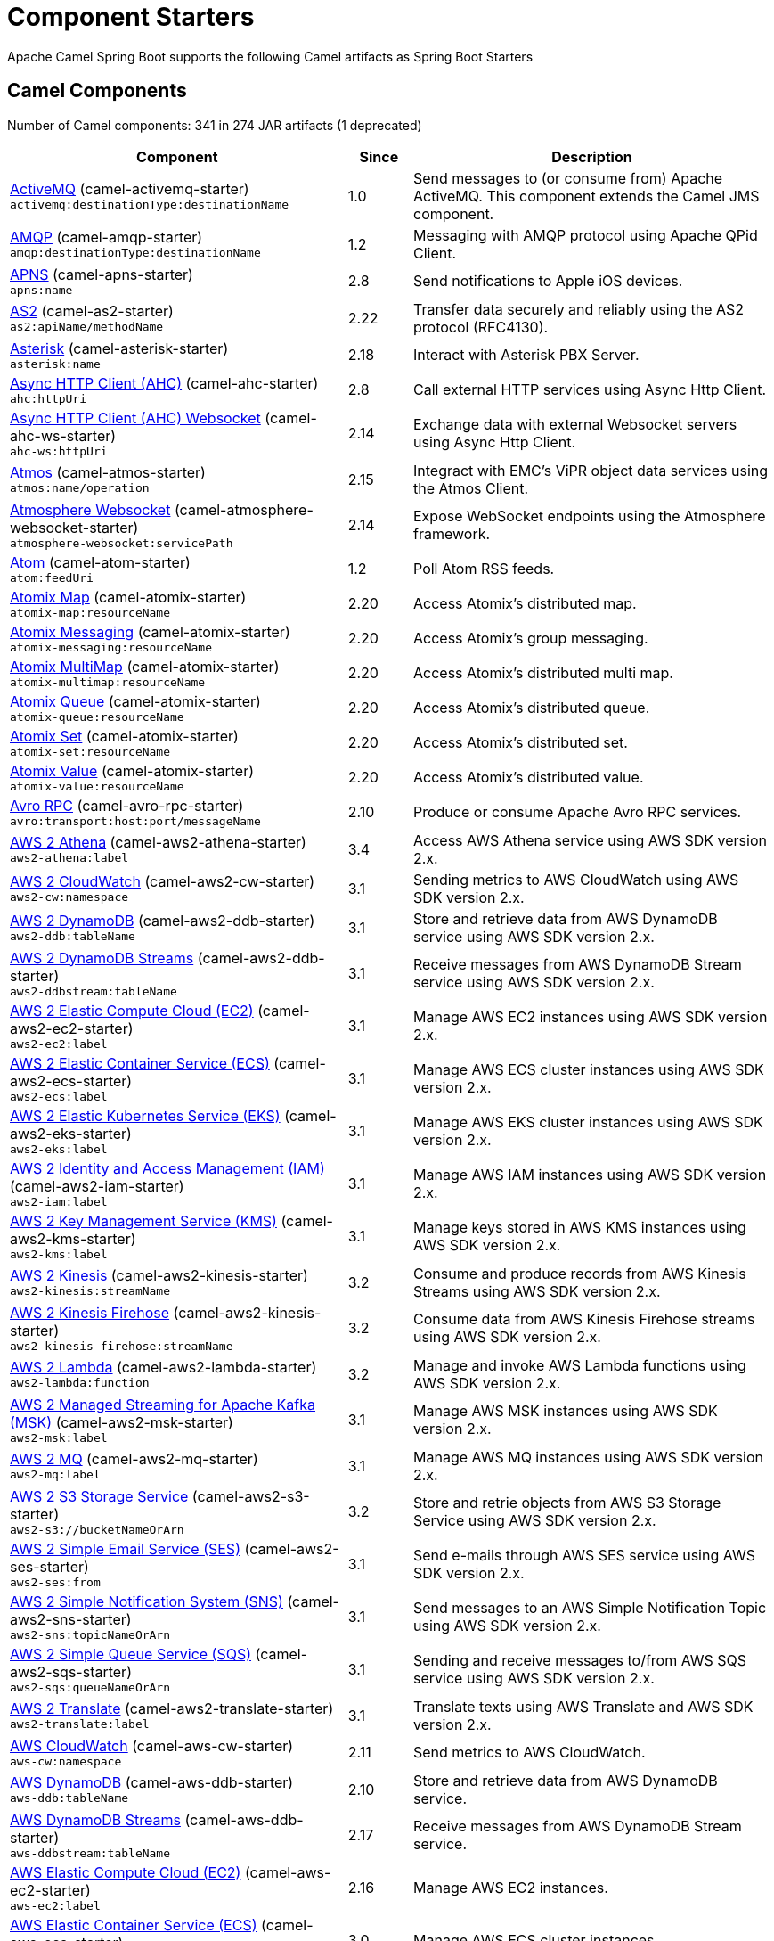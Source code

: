 = Component Starters

Apache Camel Spring Boot supports the following Camel artifacts as Spring Boot Starters

== Camel Components

// components: START
Number of Camel components: 341 in 274 JAR artifacts (1 deprecated)

[width="100%",cols="4,1,5",options="header"]
|===
| Component | Since | Description

| xref:3.4.x@components::activemq-component.adoc[ActiveMQ] (camel-activemq-starter) +
`activemq:destinationType:destinationName` | 1.0 | Send messages to (or consume from) Apache ActiveMQ. This component extends the Camel JMS component.

| xref:3.4.x@components::amqp-component.adoc[AMQP] (camel-amqp-starter) +
`amqp:destinationType:destinationName` | 1.2 | Messaging with AMQP protocol using Apache QPid Client.

| xref:3.4.x@components::apns-component.adoc[APNS] (camel-apns-starter) +
`apns:name` | 2.8 | Send notifications to Apple iOS devices.

| xref:3.4.x@components::as2-component.adoc[AS2] (camel-as2-starter) +
`as2:apiName/methodName` | 2.22 | Transfer data securely and reliably using the AS2 protocol (RFC4130).

| xref:3.4.x@components::asterisk-component.adoc[Asterisk] (camel-asterisk-starter) +
`asterisk:name` | 2.18 | Interact with Asterisk PBX Server.

| xref:3.4.x@components::ahc-component.adoc[Async HTTP Client (AHC)] (camel-ahc-starter) +
`ahc:httpUri` | 2.8 | Call external HTTP services using Async Http Client.

| xref:3.4.x@components::ahc-ws-component.adoc[Async HTTP Client (AHC) Websocket] (camel-ahc-ws-starter) +
`ahc-ws:httpUri` | 2.14 | Exchange data with external Websocket servers using Async Http Client.

| xref:3.4.x@components::atmos-component.adoc[Atmos] (camel-atmos-starter) +
`atmos:name/operation` | 2.15 | Integract with EMC's ViPR object data services using the Atmos Client.

| xref:3.4.x@components::atmosphere-websocket-component.adoc[Atmosphere Websocket] (camel-atmosphere-websocket-starter) +
`atmosphere-websocket:servicePath` | 2.14 | Expose WebSocket endpoints using the Atmosphere framework.

| xref:3.4.x@components::atom-component.adoc[Atom] (camel-atom-starter) +
`atom:feedUri` | 1.2 | Poll Atom RSS feeds.

| xref:3.4.x@components::atomix-map-component.adoc[Atomix Map] (camel-atomix-starter) +
`atomix-map:resourceName` | 2.20 | Access Atomix's distributed map.

| xref:3.4.x@components::atomix-messaging-component.adoc[Atomix Messaging] (camel-atomix-starter) +
`atomix-messaging:resourceName` | 2.20 | Access Atomix's group messaging.

| xref:3.4.x@components::atomix-multimap-component.adoc[Atomix MultiMap] (camel-atomix-starter) +
`atomix-multimap:resourceName` | 2.20 | Access Atomix's distributed multi map.

| xref:3.4.x@components::atomix-queue-component.adoc[Atomix Queue] (camel-atomix-starter) +
`atomix-queue:resourceName` | 2.20 | Access Atomix's distributed queue.

| xref:3.4.x@components::atomix-set-component.adoc[Atomix Set] (camel-atomix-starter) +
`atomix-set:resourceName` | 2.20 | Access Atomix's distributed set.

| xref:3.4.x@components::atomix-value-component.adoc[Atomix Value] (camel-atomix-starter) +
`atomix-value:resourceName` | 2.20 | Access Atomix's distributed value.

| xref:3.4.x@components::avro-component.adoc[Avro RPC] (camel-avro-rpc-starter) +
`avro:transport:host:port/messageName` | 2.10 | Produce or consume Apache Avro RPC services.

| xref:3.4.x@components::aws2-athena-component.adoc[AWS 2 Athena] (camel-aws2-athena-starter) +
`aws2-athena:label` | 3.4 | Access AWS Athena service using AWS SDK version 2.x.

| xref:3.4.x@components::aws2-cw-component.adoc[AWS 2 CloudWatch] (camel-aws2-cw-starter) +
`aws2-cw:namespace` | 3.1 | Sending metrics to AWS CloudWatch using AWS SDK version 2.x.

| xref:3.4.x@components::aws2-ddb-component.adoc[AWS 2 DynamoDB] (camel-aws2-ddb-starter) +
`aws2-ddb:tableName` | 3.1 | Store and retrieve data from AWS DynamoDB service using AWS SDK version 2.x.

| xref:3.4.x@components::aws2-ddbstream-component.adoc[AWS 2 DynamoDB Streams] (camel-aws2-ddb-starter) +
`aws2-ddbstream:tableName` | 3.1 | Receive messages from AWS DynamoDB Stream service using AWS SDK version 2.x.

| xref:3.4.x@components::aws2-ec2-component.adoc[AWS 2 Elastic Compute Cloud (EC2)] (camel-aws2-ec2-starter) +
`aws2-ec2:label` | 3.1 | Manage AWS EC2 instances using AWS SDK version 2.x.

| xref:3.4.x@components::aws2-ecs-component.adoc[AWS 2 Elastic Container Service (ECS)] (camel-aws2-ecs-starter) +
`aws2-ecs:label` | 3.1 | Manage AWS ECS cluster instances using AWS SDK version 2.x.

| xref:3.4.x@components::aws2-eks-component.adoc[AWS 2 Elastic Kubernetes Service (EKS)] (camel-aws2-eks-starter) +
`aws2-eks:label` | 3.1 | Manage AWS EKS cluster instances using AWS SDK version 2.x.

| xref:3.4.x@components::aws2-iam-component.adoc[AWS 2 Identity and Access Management (IAM)] (camel-aws2-iam-starter) +
`aws2-iam:label` | 3.1 | Manage AWS IAM instances using AWS SDK version 2.x.

| xref:3.4.x@components::aws2-kms-component.adoc[AWS 2 Key Management Service (KMS)] (camel-aws2-kms-starter) +
`aws2-kms:label` | 3.1 | Manage keys stored in AWS KMS instances using AWS SDK version 2.x.

| xref:3.4.x@components::aws2-kinesis-component.adoc[AWS 2 Kinesis] (camel-aws2-kinesis-starter) +
`aws2-kinesis:streamName` | 3.2 | Consume and produce records from AWS Kinesis Streams using AWS SDK version 2.x.

| xref:3.4.x@components::aws2-kinesis-firehose-component.adoc[AWS 2 Kinesis Firehose] (camel-aws2-kinesis-starter) +
`aws2-kinesis-firehose:streamName` | 3.2 | Consume data from AWS Kinesis Firehose streams using AWS SDK version 2.x.

| xref:3.4.x@components::aws2-lambda-component.adoc[AWS 2 Lambda] (camel-aws2-lambda-starter) +
`aws2-lambda:function` | 3.2 | Manage and invoke AWS Lambda functions using AWS SDK version 2.x.

| xref:3.4.x@components::aws2-msk-component.adoc[AWS 2 Managed Streaming for Apache Kafka (MSK)] (camel-aws2-msk-starter) +
`aws2-msk:label` | 3.1 | Manage AWS MSK instances using AWS SDK version 2.x.

| xref:3.4.x@components::aws2-mq-component.adoc[AWS 2 MQ] (camel-aws2-mq-starter) +
`aws2-mq:label` | 3.1 | Manage AWS MQ instances using AWS SDK version 2.x.

| xref:3.4.x@components::aws2-s3-component.adoc[AWS 2 S3 Storage Service] (camel-aws2-s3-starter) +
`aws2-s3://bucketNameOrArn` | 3.2 | Store and retrie objects from AWS S3 Storage Service using AWS SDK version 2.x.

| xref:3.4.x@components::aws2-ses-component.adoc[AWS 2 Simple Email Service (SES)] (camel-aws2-ses-starter) +
`aws2-ses:from` | 3.1 | Send e-mails through AWS SES service using AWS SDK version 2.x.

| xref:3.4.x@components::aws2-sns-component.adoc[AWS 2 Simple Notification System (SNS)] (camel-aws2-sns-starter) +
`aws2-sns:topicNameOrArn` | 3.1 | Send messages to an AWS Simple Notification Topic using AWS SDK version 2.x.

| xref:3.4.x@components::aws2-sqs-component.adoc[AWS 2 Simple Queue Service (SQS)] (camel-aws2-sqs-starter) +
`aws2-sqs:queueNameOrArn` | 3.1 | Sending and receive messages to/from AWS SQS service using AWS SDK version 2.x.

| xref:3.4.x@components::aws2-translate-component.adoc[AWS 2 Translate] (camel-aws2-translate-starter) +
`aws2-translate:label` | 3.1 | Translate texts using AWS Translate and AWS SDK version 2.x.

| xref:3.4.x@components::aws-cw-component.adoc[AWS CloudWatch] (camel-aws-cw-starter) +
`aws-cw:namespace` | 2.11 | Send metrics to AWS CloudWatch.

| xref:3.4.x@components::aws-ddb-component.adoc[AWS DynamoDB] (camel-aws-ddb-starter) +
`aws-ddb:tableName` | 2.10 | Store and retrieve data from AWS DynamoDB service.

| xref:3.4.x@components::aws-ddbstream-component.adoc[AWS DynamoDB Streams] (camel-aws-ddb-starter) +
`aws-ddbstream:tableName` | 2.17 | Receive messages from AWS DynamoDB Stream service.

| xref:3.4.x@components::aws-ec2-component.adoc[AWS Elastic Compute Cloud (EC2)] (camel-aws-ec2-starter) +
`aws-ec2:label` | 2.16 | Manage AWS EC2 instances.

| xref:3.4.x@components::aws-ecs-component.adoc[AWS Elastic Container Service (ECS)] (camel-aws-ecs-starter) +
`aws-ecs:label` | 3.0 | Manage AWS ECS cluster instances.

| xref:3.4.x@components::aws-eks-component.adoc[AWS Elastic Kubernetes Service (EKS)] (camel-aws-eks-starter) +
`aws-eks:label` | 3.0 | Manage AWS EKS cluster instances.

| xref:3.4.x@components::aws-iam-component.adoc[AWS Identity and Access Management (IAM)] (camel-aws-iam-starter) +
`aws-iam:label` | 2.23 | Manage AWS IAM instances.

| xref:3.4.x@components::aws-kms-component.adoc[AWS Key Management Service (KMS)] (camel-aws-kms-starter) +
`aws-kms:label` | 2.21 | Manage keys stored in AWS KMS instances.

| xref:3.4.x@components::aws-kinesis-component.adoc[AWS Kinesis] (camel-aws-kinesis-starter) +
`aws-kinesis:streamName` | 2.17 | Consume and produce records from AWS Kinesis Streams.

| xref:3.4.x@components::aws-kinesis-firehose-component.adoc[AWS Kinesis Firehose] (camel-aws-kinesis-starter) +
`aws-kinesis-firehose:streamName` | 2.19 | Consume data from AWS Kinesis Firehose streams.

| xref:3.4.x@components::aws-lambda-component.adoc[AWS Lambda] (camel-aws-lambda-starter) +
`aws-lambda:function` | 2.20 | Manage and invoke AWS Lambda functions.

| xref:3.4.x@components::aws-msk-component.adoc[AWS Managed Streaming for Apache Kafka (MSK)] (camel-aws-msk-starter) +
`aws-msk:label` | 3.0 | Manage AWS MSK instances.

| xref:3.4.x@components::aws-mq-component.adoc[AWS MQ] (camel-aws-mq-starter) +
`aws-mq:label` | 2.21 | Manage AWS MQ instances.

| xref:3.4.x@components::aws-s3-component.adoc[AWS S3 Storage Service] (camel-aws-s3-starter) +
`aws-s3://bucketNameOrArn` | 2.8 | Store and retrie objects from AWS S3 Storage Service.

| xref:3.4.x@components::aws-ses-component.adoc[AWS Simple Email Service (SES)] (camel-aws-ses-starter) +
`aws-ses:from` | 2.9 | Send e-mails through AWS SES service.

| xref:3.4.x@components::aws-sns-component.adoc[AWS Simple Notification System (SNS)] (camel-aws-sns-starter) +
`aws-sns:topicNameOrArn` | 2.8 | Send messages to an AWS Simple Notification Topic.

| xref:3.4.x@components::aws-sqs-component.adoc[AWS Simple Queue Service (SQS)] (camel-aws-sqs-starter) +
`aws-sqs:queueNameOrArn` | 2.6 | Sending and receive messages to/from AWS SQS service.

| xref:3.4.x@components::aws-swf-component.adoc[AWS Simple Workflow (SWF)] (camel-aws-swf-starter) +
`aws-swf:type` | 2.13 | Manage workflows in the AWS Simple Workflow service.

| xref:3.4.x@components::aws-sdb-component.adoc[AWS SimpleDB] (camel-aws-sdb-starter) +
`aws-sdb:domainName` | 2.9 | Store and Retrieve data from/to AWS SDB service.

| xref:3.4.x@components::aws-translate-component.adoc[AWS Translate] (camel-aws-translate-starter) +
`aws-translate:label` | 3.0 | Translate texts using AWS Translate.

| xref:3.4.x@components::azure-storage-blob-component.adoc[Azure Storage Blob Service] (camel-azure-storage-blob-starter) +
`azure-storage-blob:accountName/containerName` | 3.3 | Store and retrieve blobs from Azure Storage Blob Service using SDK v12.

| xref:3.4.x@components::azure-blob-component.adoc[Azure Storage Blob Service (Legacy)] (camel-azure-starter) +
`azure-blob:containerOrBlobUri` | 2.19 | Store and retrieve blobs from Azure Storage Blob Service.

| xref:3.4.x@components::azure-storage-queue-component.adoc[Azure Storage Queue Service] (camel-azure-storage-queue-starter) +
`azure-storage-queue:accountName/queueName` | 3.3 | The azure-storage-queue component is used for storing and retrieving the messages to/from Azure Storage Queue using Azure SDK v12.

| xref:3.4.x@components::azure-queue-component.adoc[Azure Storage Queue Service (Legacy)] (camel-azure-starter) +
`azure-queue:containerAndQueueUri` | 2.19 | Store and retrieve messages from Azure Storage Queue Service.

| xref:3.4.x@components::bean-component.adoc[Bean] (camel-bean-starter) +
`bean:beanName` | 1.0 | Invoke methods of Java beans stored in Camel registry.

| xref:3.4.x@components::bean-validator-component.adoc[Bean Validator] (camel-bean-validator-starter) +
`bean-validator:label` | 2.3 | Validate the message body using the Java Bean Validation API.

| xref:3.4.x@components::beanstalk-component.adoc[Beanstalk] (camel-beanstalk-starter) +
`beanstalk:connectionSettings` | 2.15 | Retrieve and post-process Beanstalk jobs.

| xref:3.4.x@components::bonita-component.adoc[Bonita] (camel-bonita-starter) +
`bonita:operation` | 2.19 | Communicate with a remote Bonita BPM process engine.

| xref:3.4.x@components::box-component.adoc[Box] (camel-box-starter) +
`box:apiName/methodName` | 2.14 | Upload, download and manage files, folders, groups, collaborations, etc. on box.com.

| xref:3.4.x@components::braintree-component.adoc[Braintree] (camel-braintree-starter) +
`braintree:apiName/methodName` | 2.17 | Process payments using Braintree Payments.

| xref:3.4.x@components::browse-component.adoc[Browse] (camel-browse-starter) +
`browse:name` | 1.3 | Inspect the messages received on endpoints supporting BrowsableEndpoint.

| xref:3.4.x@components::caffeine-cache-component.adoc[Caffeine Cache] (camel-caffeine-starter) +
`caffeine-cache:cacheName` | 2.20 | Perform caching operations using Caffeine Cache.

| xref:3.4.x@components::caffeine-loadcache-component.adoc[Caffeine LoadCache] (camel-caffeine-starter) +
`caffeine-loadcache:cacheName` | 2.20 | Perform caching operations using Caffeine Cache with an attached CacheLoader.

| xref:3.4.x@components::cql-component.adoc[Cassandra CQL] (camel-cassandraql-starter) +
`cql:beanRef:hosts:port/keyspace` | 2.15 | Integrate with Cassandra 2.0 using the CQL3 API (not the Thrift API).

| xref:3.4.x@components::chatscript-component.adoc[ChatScript] (camel-chatscript-starter) +
`chatscript:host:port/botName` | 3.0 | Chat with a ChatScript Server.

| xref:3.4.x@components::chunk-component.adoc[Chunk] (camel-chunk-starter) +
`chunk:resourceUri` | 2.15 | Transform messages using Chunk templating engine.

| xref:3.4.x@components::class-component.adoc[Class] (camel-bean-starter) +
`class:beanName` | 2.4 | Invoke methods of Java beans specified by class name.

| xref:3.4.x@components::cm-sms-component.adoc[CM SMS Gateway] (camel-cm-sms-starter) +
`cm-sms:host` | 2.18 | Send SMS messages via CM SMS Gateway.

| xref:3.4.x@components::cmis-component.adoc[CMIS] (camel-cmis-starter) +
`cmis:cmsUrl` | 2.11 | Read and write data from to/from a CMIS compliant content repositories.

| xref:3.4.x@components::coap-component.adoc[CoAP] (camel-coap-starter) +
`coap:uri` | 2.16 | Send and receive messages to/from COAP capable devices.

| xref:3.4.x@components::cometd-component.adoc[CometD] (camel-cometd-starter) +
`cometd:host:port/channelName` | 2.0 | Offers publish/subscribe, peer-to-peer (via a server), and RPC style messaging using the CometD/Bayeux protocol.

| xref:3.4.x@components::consul-component.adoc[Consul] (camel-consul-starter) +
`consul:apiEndpoint` | 2.18 | Integrate with Consul service discovery and configuration store.

| xref:3.4.x@components::controlbus-component.adoc[Control Bus] (camel-controlbus-starter) +
`controlbus:command:language` | 2.11 | Manage and monitor Camel routes.

| xref:3.4.x@components::corda-component.adoc[Corda] (camel-corda-starter) +
`corda:node` | 2.23 | Perform operations against Corda blockchain platform using corda-rpc library.

| xref:3.4.x@components::couchbase-component.adoc[Couchbase] (camel-couchbase-starter) +
`couchbase:protocol:hostname:port` | 2.19 | Query Couchbase Views with a poll strategy and/or perform various operations against Couchbase databases.

| xref:3.4.x@components::couchdb-component.adoc[CouchDB] (camel-couchdb-starter) +
`couchdb:protocol:hostname:port/database` | 2.11 | Consume changesets for inserts, updates and deletes in a CouchDB database, as well as get, save, update and delete documents from a CouchDB database.

| xref:3.4.x@components::cron-component.adoc[Cron] (camel-cron-starter) +
`cron:name` | 3.1 | A generic interface for triggering events at times specified through the Unix cron syntax.

| xref:3.4.x@components::crypto-component.adoc[Crypto (JCE)] (camel-crypto-starter) +
`crypto:cryptoOperation:name` | 2.3 | Sign and verify exchanges using the Signature Service of the Java Cryptographic Extension (JCE).

| xref:3.4.x@components::crypto-cms-component.adoc[Crypto CMS] (camel-crypto-cms-starter) +
`crypto-cms:cryptoOperation:name` | 2.20 | *deprecated* Encrypt, decrypt, sign and verify data in CMS Enveloped Data format.

| xref:3.4.x@components::cxf-component.adoc[CXF] (camel-cxf-starter) +
`cxf:beanId:address` | 1.0 | Expose SOAP WebServices using Apache CXF or connect to external WebServices using CXF WS client.

| xref:3.4.x@components::cxfrs-component.adoc[CXF-RS] (camel-cxf-starter) +
`cxfrs:beanId:address` | 2.0 | Expose JAX-RS REST services using Apache CXF or connect to external REST services using CXF REST client.

| xref:3.4.x@components::dataformat-component.adoc[Data Format] (camel-dataformat-starter) +
`dataformat:name:operation` | 2.12 | Use a Camel Data Format as a regular Camel Component.

| xref:3.4.x@components::dataset-component.adoc[Dataset] (camel-dataset-starter) +
`dataset:name` | 1.3 | Provide data for load & soak testing of your Camel application.

| xref:3.4.x@components::dataset-test-component.adoc[DataSet Test] (camel-dataset-starter) +
`dataset-test:name` | 1.3 | Extends the mock component by pulling messages from another endpoint on startup to set the expected message bodies.

| xref:3.4.x@components::debezium-mongodb-component.adoc[Debezium MongoDB Connector] (camel-debezium-mongodb-starter) +
`debezium-mongodb:name` | 3.0 | Capture changes from a MongoDB database.

| xref:3.4.x@components::debezium-mysql-component.adoc[Debezium MySQL Connector] (camel-debezium-mysql-starter) +
`debezium-mysql:name` | 3.0 | Capture changes from a MySQL database.

| xref:3.4.x@components::debezium-postgres-component.adoc[Debezium PostgresSQL Connector] (camel-debezium-postgres-starter) +
`debezium-postgres:name` | 3.0 | Capture changes from a PostgresSQL database.

| xref:3.4.x@components::debezium-sqlserver-component.adoc[Debezium SQL Server Connector] (camel-debezium-sqlserver-starter) +
`debezium-sqlserver:name` | 3.0 | Capture changes from an SQL Server database.

| xref:3.4.x@components::djl-component.adoc[Deep Java Library] (camel-djl-starter) +
`djl:application` | 3.3 | Infer Deep Learning models from message exchanges data using Deep Java Library (DJL).

| xref:3.4.x@components::digitalocean-component.adoc[DigitalOcean] (camel-digitalocean-starter) +
`digitalocean:operation` | 2.19 | Manage Droplets and resources within the DigitalOcean cloud.

| xref:3.4.x@components::direct-component.adoc[Direct] (camel-direct-starter) +
`direct:name` | 1.0 | Call another endpoint from the same Camel Context synchronously.

| xref:3.4.x@components::direct-vm-component.adoc[Direct VM] (camel-directvm-starter) +
`direct-vm:name` | 2.10 | Call another endpoint from any Camel Context in the same JVM synchronously.

| xref:3.4.x@components::disruptor-component.adoc[Disruptor] (camel-disruptor-starter) +
`disruptor:name` | 2.12 | Provides asynchronous SEDA behavior using LMAX Disruptor.

| xref:3.4.x@components::dns-component.adoc[DNS] (camel-dns-starter) +
`dns:dnsType` | 2.7 | Perform DNS queries using DNSJava.

| xref:3.4.x@components::docker-component.adoc[Docker] (camel-docker-starter) +
`docker:operation` | 2.15 | Manage Docker containers.

| xref:3.4.x@components::dozer-component.adoc[Dozer] (camel-dozer-starter) +
`dozer:name` | 2.15 | Map between Java beans using the Dozer mapping library.

| xref:3.4.x@components::drill-component.adoc[Drill] (camel-drill-starter) +
`drill:host` | 2.19 | Perform queries against an Apache Drill cluster.

| xref:3.4.x@components::dropbox-component.adoc[Dropbox] (camel-dropbox-starter) +
`dropbox:operation` | 2.14 | Upload, download and manage files, folders, groups, collaborations, etc on Dropbox.

| xref:3.4.x@components::ehcache-component.adoc[Ehcache] (camel-ehcache-starter) +
`ehcache:cacheName` | 2.18 | Perform caching operations using Ehcache.

| xref:3.4.x@components::elasticsearch-rest-component.adoc[Elasticsearch Rest] (camel-elasticsearch-rest-starter) +
`elasticsearch-rest:clusterName` | 2.21 | Send requests to with an ElasticSearch via REST API.

| xref:3.4.x@components::elsql-component.adoc[ElSQL] (camel-elsql-starter) +
`elsql:elsqlName:resourceUri` | 2.16 | Use ElSql to define SQL queries. Extends the SQL Component.

| xref:3.4.x@components::etcd-keys-component.adoc[Etcd Keys] (camel-etcd-starter) +
`etcd-keys:path` | 2.18 | Get, set or delete keys in etcd key-value store.

| xref:3.4.x@components::etcd-stats-component.adoc[Etcd Stats] (camel-etcd-starter) +
`etcd-stats:path` | 2.18 | Access etcd cluster statistcs.

| xref:3.4.x@components::etcd-watch-component.adoc[Etcd Watch] (camel-etcd-starter) +
`etcd-watch:path` | 2.18 | Watch specific etcd keys or directories for changes.

| xref:3.4.x@components::exec-component.adoc[Exec] (camel-exec-starter) +
`exec:executable` | 2.3 | Execute commands on the underlying operating system.

| xref:3.4.x@components::facebook-component.adoc[Facebook] (camel-facebook-starter) +
`facebook:methodName` | 2.14 | Send requests to Facebook APIs supported by Facebook4J.

| xref:3.4.x@components::fhir-component.adoc[FHIR] (camel-fhir-starter) +
`fhir:apiName/methodName` | 2.23 | Exchange information in the healthcare domain using the FHIR (Fast Healthcare Interoperability Resources) standard.

| xref:3.4.x@components::file-component.adoc[File] (camel-file-starter) +
`file:directoryName` | 1.0 | Read and write files.

| xref:3.4.x@components::file-watch-component.adoc[File Watch] (camel-file-watch-starter) +
`file-watch:path` | 3.0 | Get notified about file events in a directory using java.nio.file.WatchService.

| xref:3.4.x@components::flatpack-component.adoc[Flatpack] (camel-flatpack-starter) +
`flatpack:type:resourceUri` | 1.4 | Parse fixed width and delimited files using the FlatPack library.

| xref:3.4.x@components::flink-component.adoc[Flink] (camel-flink-starter) +
`flink:endpointType` | 2.18 | Send DataSet jobs to an Apache Flink cluster.

| xref:3.4.x@components::fop-component.adoc[FOP] (camel-fop-starter) +
`fop:outputType` | 2.10 | Render messages into PDF and other output formats supported by Apache FOP.

| xref:3.4.x@components::freemarker-component.adoc[Freemarker] (camel-freemarker-starter) +
`freemarker:resourceUri` | 2.10 | Transform messages using FreeMarker templates.

| xref:3.4.x@components::ftp-component.adoc[FTP] (camel-ftp-starter) +
`ftp:host:port/directoryName` | 1.1 | Upload and download files to/from FTP servers.

| xref:3.4.x@components::ftps-component.adoc[FTPS] (camel-ftp-starter) +
`ftps:host:port/directoryName` | 2.2 | Upload and download files to/from FTP servers supporting the FTPS protocol.

| xref:3.4.x@components::ganglia-component.adoc[Ganglia] (camel-ganglia-starter) +
`ganglia:host:port` | 2.15 | Send metrics to Ganglia monitoring system.

| xref:3.4.x@components::geocoder-component.adoc[Geocoder] (camel-geocoder-starter) +
`geocoder:address:latlng` | 2.12 | Find geocodes (latitude and longitude) for a given address or the other way round.

| xref:3.4.x@components::git-component.adoc[Git] (camel-git-starter) +
`git:localPath` | 2.16 | Perform operations on git repositories.

| xref:3.4.x@components::github-component.adoc[GitHub] (camel-github-starter) +
`github:type/branchName` | 2.15 | Interact with the GitHub API.

| xref:3.4.x@components::google-bigquery-component.adoc[Google BigQuery] (camel-google-bigquery-starter) +
`google-bigquery:projectId:datasetId:tableId` | 2.20 | Google BigQuery data warehouse for analytics.

| xref:3.4.x@components::google-bigquery-sql-component.adoc[Google BigQuery Standard SQL] (camel-google-bigquery-starter) +
`google-bigquery-sql:projectId:query` | 2.23 | Access Google Cloud BigQuery service using SQL queries.

| xref:3.4.x@components::google-calendar-component.adoc[Google Calendar] (camel-google-calendar-starter) +
`google-calendar:apiName/methodName` | 2.15 | Perform various operations on a Google Calendar.

| xref:3.4.x@components::google-calendar-stream-component.adoc[Google Calendar Stream] (camel-google-calendar-starter) +
`google-calendar-stream:index` | 2.23 | Poll for changes in a Google Calendar.

| xref:3.4.x@components::google-drive-component.adoc[Google Drive] (camel-google-drive-starter) +
`google-drive:apiName/methodName` | 2.14 | Manage files in Google Drive.

| xref:3.4.x@components::google-mail-component.adoc[Google Mail] (camel-google-mail-starter) +
`google-mail:apiName/methodName` | 2.15 | Manage messages in Google Mail.

| xref:3.4.x@components::google-mail-stream-component.adoc[Google Mail Stream] (camel-google-mail-starter) +
`google-mail-stream:index` | 2.22 | Poll for incoming messages in Google Mail.

| xref:3.4.x@components::google-pubsub-component.adoc[Google Pubsub] (camel-google-pubsub-starter) +
`google-pubsub:projectId:destinationName` | 2.19 | Send and receive messages to/from Google Cloud Platform PubSub Service.

| xref:3.4.x@components::google-sheets-component.adoc[Google Sheets] (camel-google-sheets-starter) +
`google-sheets:apiName/methodName` | 2.23 | Manage spreadsheets in Google Sheets.

| xref:3.4.x@components::google-sheets-stream-component.adoc[Google Sheets Stream] (camel-google-sheets-starter) +
`google-sheets-stream:apiName` | 2.23 | Poll for changes in Google Sheets.

| xref:3.4.x@components::gora-component.adoc[Gora] (camel-gora-starter) +
`gora:name` | 2.14 | Access NoSQL databases using the Apache Gora framework.

| xref:3.4.x@components::graphql-component.adoc[GraphQL] (camel-graphql-starter) +
`graphql:httpUri` | 3.0 | Send GraphQL queries and mutations to external systems.

| xref:3.4.x@components::grpc-component.adoc[gRPC] (camel-grpc-starter) +
`grpc:host:port/service` | 2.19 | Expose gRPC endpoints and access external gRPC endpoints.

| xref:3.4.x@components::guava-eventbus-component.adoc[Guava EventBus] (camel-guava-eventbus-starter) +
`guava-eventbus:eventBusRef` | 2.10 | Send and receive messages to/from Guava EventBus.

| xref:3.4.x@components::hazelcast-atomicvalue-component.adoc[Hazelcast Atomic Number] (camel-hazelcast-starter) +
`hazelcast-atomicvalue:cacheName` | 2.7 | Increment, decrement, set, etc. Hazelcast atomic number (a grid wide number).

| xref:3.4.x@components::hazelcast-instance-component.adoc[Hazelcast Instance] (camel-hazelcast-starter) +
`hazelcast-instance:cacheName` | 2.7 | Consume join/leave events of a cache instance in a Hazelcast cluster.

| xref:3.4.x@components::hazelcast-list-component.adoc[Hazelcast List] (camel-hazelcast-starter) +
`hazelcast-list:cacheName` | 2.7 | Perform operations on Hazelcast distributed list.

| xref:3.4.x@components::hazelcast-map-component.adoc[Hazelcast Map] (camel-hazelcast-starter) +
`hazelcast-map:cacheName` | 2.7 | Perform operations on Hazelcast distributed map.

| xref:3.4.x@components::hazelcast-multimap-component.adoc[Hazelcast Multimap] (camel-hazelcast-starter) +
`hazelcast-multimap:cacheName` | 2.7 | Perform operations on Hazelcast distributed multimap.

| xref:3.4.x@components::hazelcast-queue-component.adoc[Hazelcast Queue] (camel-hazelcast-starter) +
`hazelcast-queue:cacheName` | 2.7 | Perform operations on Hazelcast distributed queue.

| xref:3.4.x@components::hazelcast-replicatedmap-component.adoc[Hazelcast Replicated Map] (camel-hazelcast-starter) +
`hazelcast-replicatedmap:cacheName` | 2.16 | Perform operations on Hazelcast replicated map.

| xref:3.4.x@components::hazelcast-ringbuffer-component.adoc[Hazelcast Ringbuffer] (camel-hazelcast-starter) +
`hazelcast-ringbuffer:cacheName` | 2.16 | Perform operations on Hazelcast distributed ringbuffer.

| xref:3.4.x@components::hazelcast-seda-component.adoc[Hazelcast SEDA] (camel-hazelcast-starter) +
`hazelcast-seda:cacheName` | 2.7 | Asynchronously send/receive Exchanges between Camel routes running on potentially distinct JVMs/hosts backed by Hazelcast BlockingQueue.

| xref:3.4.x@components::hazelcast-set-component.adoc[Hazelcast Set] (camel-hazelcast-starter) +
`hazelcast-set:cacheName` | 2.7 | Perform operations on Hazelcast distributed set.

| xref:3.4.x@components::hazelcast-topic-component.adoc[Hazelcast Topic] (camel-hazelcast-starter) +
`hazelcast-topic:cacheName` | 2.15 | Send and receive messages to/from Hazelcast distributed topic.

| xref:3.4.x@components::hbase-component.adoc[HBase] (camel-hbase-starter) +
`hbase:tableName` | 2.10 | Reading and write from/to an HBase store (Hadoop database).

| xref:3.4.x@components::hdfs-component.adoc[HDFS] (camel-hdfs-starter) +
`hdfs:hostName:port/path` | 2.14 | Read and write from/to an HDFS filesystem using Hadoop 2.x.

| xref:3.4.x@components::hipchat-component.adoc[Hipchat] (camel-hipchat-starter) +
`hipchat:protocol:host:port` | 2.15 | Send and receive messages to/from Hipchat service.

| xref:3.4.x@components::http-component.adoc[HTTP] (camel-http-starter) +
`http:httpUri` | 2.3 | Send requests to external HTTP servers using Apache HTTP Client 4.x.

| xref:3.4.x@components::iec60870-client-component.adoc[IEC 60870 Client] (camel-iec60870-starter) +
`iec60870-client:uriPath` | 2.20 | IEC 60870 supervisory control and data acquisition (SCADA) client using NeoSCADA implementation.

| xref:3.4.x@components::iec60870-server-component.adoc[IEC 60870 Server] (camel-iec60870-starter) +
`iec60870-server:uriPath` | 2.20 | IEC 60870 supervisory control and data acquisition (SCADA) server using NeoSCADA implementation.

| xref:3.4.x@components::ignite-cache-component.adoc[Ignite Cache] (camel-ignite-starter) +
`ignite-cache:cacheName` | 2.17 | Perform cache operations on an Ignite cache or consume changes from a continuous query.

| xref:3.4.x@components::ignite-compute-component.adoc[Ignite Compute] (camel-ignite-starter) +
`ignite-compute:endpointId` | 2.17 | Run compute operations on an Ignite cluster.

| xref:3.4.x@components::ignite-events-component.adoc[Ignite Events] (camel-ignite-starter) +
`ignite-events:endpointId` | 2.17 | Receive events from an Ignite cluster by creating a local event listener.

| xref:3.4.x@components::ignite-idgen-component.adoc[Ignite ID Generator] (camel-ignite-starter) +
`ignite-idgen:name` | 2.17 | Interact with Ignite Atomic Sequences and ID Generators .

| xref:3.4.x@components::ignite-messaging-component.adoc[Ignite Messaging] (camel-ignite-starter) +
`ignite-messaging:topic` | 2.17 | Send and receive messages from an Ignite topic.

| xref:3.4.x@components::ignite-queue-component.adoc[Ignite Queues] (camel-ignite-starter) +
`ignite-queue:name` | 2.17 | Interact with Ignite Queue data structures.

| xref:3.4.x@components::ignite-set-component.adoc[Ignite Sets] (camel-ignite-starter) +
`ignite-set:name` | 2.17 | Interact with Ignite Set data structures.

| xref:3.4.x@components::infinispan-component.adoc[Infinispan] (camel-infinispan-starter) +
`infinispan:cacheName` | 2.13 | Read and write from/to Infinispan distributed key/value store and data grid.

| xref:3.4.x@components::influxdb-component.adoc[InfluxDB] (camel-influxdb-starter) +
`influxdb:connectionBean` | 2.18 | Interact with InfluxDB, a time series database.

| xref:3.4.x@components::iota-component.adoc[IOTA] (camel-iota-starter) +
`iota:name` | 2.23 | Manage financial transactions using IOTA distributed ledger.

| xref:3.4.x@components::ipfs-component.adoc[IPFS] (camel-ipfs-starter) +
`ipfs:ipfsCmd` | 2.23 | Access the Interplanetary File System (IPFS).

| xref:3.4.x@components::irc-component.adoc[IRC] (camel-irc-starter) +
`irc:hostname:port` | 1.1 | Send and receive messages to/from and IRC chat.

| xref:3.4.x@components::ironmq-component.adoc[IronMQ] (camel-ironmq-starter) +
`ironmq:queueName` | 2.17 | Send and receive messages to/from IronMQ an elastic and durable hosted message queue as a service.

| xref:3.4.x@components::websocket-jsr356-component.adoc[Javax Websocket] (camel-websocket-jsr356-starter) +
`websocket-jsr356:uri` | 2.23 | Expose websocket endpoints using JSR356.

| xref:3.4.x@components::jbpm-component.adoc[JBPM] (camel-jbpm-starter) +
`jbpm:connectionURL` | 2.6 | Interact with jBPM workflow engine over REST.

| xref:3.4.x@components::jcache-component.adoc[JCache] (camel-jcache-starter) +
`jcache:cacheName` | 2.17 | Perform caching operations against JSR107/JCache.

| xref:3.4.x@components::jclouds-component.adoc[JClouds] (camel-jclouds-starter) +
`jclouds:command:providerId` | 2.9 | Interact with jclouds compute & blobstore service.

| xref:3.4.x@components::jcr-component.adoc[JCR] (camel-jcr-starter) +
`jcr:host/base` | 1.3 | Read and write nodes to/from a JCR compliant content repository.

| xref:3.4.x@components::jdbc-component.adoc[JDBC] (camel-jdbc-starter) +
`jdbc:dataSourceName` | 1.2 | Access databases through SQL and JDBC.

| xref:3.4.x@components::jetty-component.adoc[Jetty] (camel-jetty-starter) +
`jetty:httpUri` | 1.2 | Expose HTTP endpoints using Jetty 9.

| xref:3.4.x@components::websocket-component.adoc[Jetty Websocket] (camel-websocket-starter) +
`websocket:host:port/resourceUri` | 2.10 | Expose websocket endpoints using Jetty.

| xref:3.4.x@components::jgroups-component.adoc[JGroups] (camel-jgroups-starter) +
`jgroups:clusterName` | 2.13 | Exchange messages with JGroups clusters.

| xref:3.4.x@components::jgroups-raft-component.adoc[JGroups raft] (camel-jgroups-raft-starter) +
`jgroups-raft:clusterName` | 2.24 | Exchange messages with JGroups-raft clusters.

| xref:3.4.x@components::jing-component.adoc[Jing] (camel-jing-starter) +
`jing:resourceUri` | 1.1 | Validate XML against a RelaxNG schema (XML Syntax or Compact Syntax) using Jing library.

| xref:3.4.x@components::jira-component.adoc[Jira] (camel-jira-starter) +
`jira:type` | 3.0 | Interact with JIRA issue tracker.

| xref:3.4.x@components::jms-component.adoc[JMS] (camel-jms-starter) +
`jms:destinationType:destinationName` | 1.0 | Sent and receive messages to/from a JMS Queue or Topic.

| xref:3.4.x@components::jmx-component.adoc[JMX] (camel-jmx-starter) +
`jmx:serverURL` | 2.6 | Receive JMX notifications.

| xref:3.4.x@components::jolt-component.adoc[JOLT] (camel-jolt-starter) +
`jolt:resourceUri` | 2.16 | JSON to JSON transformation using JOLT.

| xref:3.4.x@components::jooq-component.adoc[JOOQ] (camel-jooq-starter) +
`jooq:entityType` | 3.0 | Store and retrieve Java objects from an SQL database using JOOQ.

| xref:3.4.x@components::jpa-component.adoc[JPA] (camel-jpa-starter) +
`jpa:entityType` | 1.0 | Store and retrieve Java objects from databases using Java Persistence API (JPA).

| xref:3.4.x@components::jslt-component.adoc[JSLT] (camel-jslt-starter) +
`jslt:resourceUri` | 3.1 | Query or transform JSON payloads using an JSLT.

| xref:3.4.x@components::json-validator-component.adoc[JSON Schema Validator] (camel-json-validator-starter) +
`json-validator:resourceUri` | 2.20 | Validate JSON payloads using NetworkNT JSON Schema.

| xref:3.4.x@components::jt400-component.adoc[JT400] (camel-jt400-starter) +
`jt400:userID:password/systemName/objectPath.type` | 1.5 | Exchanges messages with an AS/400 system using data queues or program call.

| xref:3.4.x@components::kafka-component.adoc[Kafka] (camel-kafka-starter) +
`kafka:topic` | 2.13 | Sent and receive messages to/from an Apache Kafka broker.

| xref:3.4.x@components::kubernetes-config-maps-component.adoc[Kubernetes ConfigMap] (camel-kubernetes-starter) +
`kubernetes-config-maps:masterUrl` | 2.17 | Perform operations on Kubernetes ConfigMaps and get notified on ConfigMaps changes.

| xref:3.4.x@components::kubernetes-deployments-component.adoc[Kubernetes Deployments] (camel-kubernetes-starter) +
`kubernetes-deployments:masterUrl` | 2.20 | Perform operations on Kubernetes Deployments and get notified on Deployment changes.

| xref:3.4.x@components::kubernetes-hpa-component.adoc[Kubernetes HPA] (camel-kubernetes-starter) +
`kubernetes-hpa:masterUrl` | 2.23 | Perform operations on Kubernetes Horizontal Pod Autoscalers (HPA) and get notified on HPA changes.

| xref:3.4.x@components::kubernetes-job-component.adoc[Kubernetes Job] (camel-kubernetes-starter) +
`kubernetes-job:masterUrl` | 2.23 | Perform operations on Kubernetes Jobs.

| xref:3.4.x@components::kubernetes-namespaces-component.adoc[Kubernetes Namespaces] (camel-kubernetes-starter) +
`kubernetes-namespaces:masterUrl` | 2.17 | Perform operations on Kubernetes Namespaces and get notified on Namespace changes.

| xref:3.4.x@components::kubernetes-nodes-component.adoc[Kubernetes Nodes] (camel-kubernetes-starter) +
`kubernetes-nodes:masterUrl` | 2.17 | Perform operations on Kubernetes Nodes and get notified on Node changes.

| xref:3.4.x@components::kubernetes-persistent-volumes-component.adoc[Kubernetes Persistent Volume] (camel-kubernetes-starter) +
`kubernetes-persistent-volumes:masterUrl` | 2.17 | Perform operations on Kubernetes Persistent Volumes and get notified on Persistent Volume changes.

| xref:3.4.x@components::kubernetes-persistent-volumes-claims-component.adoc[Kubernetes Persistent Volume Claim] (camel-kubernetes-starter) +
`kubernetes-persistent-volumes-claims:masterUrl` | 2.17 | Perform operations on Kubernetes Persistent Volumes Claims and get notified on Persistent Volumes Claim changes.

| xref:3.4.x@components::kubernetes-pods-component.adoc[Kubernetes Pods] (camel-kubernetes-starter) +
`kubernetes-pods:masterUrl` | 2.17 | Perform operations on Kubernetes Pods and get notified on Pod changes.

| xref:3.4.x@components::kubernetes-replication-controllers-component.adoc[Kubernetes Replication Controller] (camel-kubernetes-starter) +
`kubernetes-replication-controllers:masterUrl` | 2.17 | Perform operations on Kubernetes Replication Controllers and get notified on Replication Controllers changes.

| xref:3.4.x@components::kubernetes-resources-quota-component.adoc[Kubernetes Resources Quota] (camel-kubernetes-starter) +
`kubernetes-resources-quota:masterUrl` | 2.17 | Perform operations on Kubernetes Resources Quotas.

| xref:3.4.x@components::kubernetes-secrets-component.adoc[Kubernetes Secrets] (camel-kubernetes-starter) +
`kubernetes-secrets:masterUrl` | 2.17 | Perform operations on Kubernetes Secrets.

| xref:3.4.x@components::kubernetes-service-accounts-component.adoc[Kubernetes Service Account] (camel-kubernetes-starter) +
`kubernetes-service-accounts:masterUrl` | 2.17 | Perform operations on Kubernetes Service Accounts.

| xref:3.4.x@components::kubernetes-services-component.adoc[Kubernetes Services] (camel-kubernetes-starter) +
`kubernetes-services:masterUrl` | 2.17 | Perform operations on Kubernetes Services and get notified on Service changes.

| xref:3.4.x@components::kudu-component.adoc[Kudu] (camel-kudu-starter) +
`kudu:host:port/tableName` | 3.0 | Interact with Apache Kudu, a free and open source column-oriented data store of the Apache Hadoop ecosystem.

| xref:3.4.x@components::language-component.adoc[Language] (camel-language-starter) +
`language:languageName:resourceUri` | 2.5 | Execute scripts in any of the languages supported by Camel.

| xref:3.4.x@components::ldap-component.adoc[LDAP] (camel-ldap-starter) +
`ldap:dirContextName` | 1.5 | Perform searches on LDAP servers.

| xref:3.4.x@components::ldif-component.adoc[LDIF] (camel-ldif-starter) +
`ldif:ldapConnectionName` | 2.20 | Perform updates on an LDAP server from an LDIF body content.

| xref:3.4.x@components::log-component.adoc[Log] (camel-log-starter) +
`log:loggerName` | 1.1 | Log messages to the underlying logging mechanism.

| xref:3.4.x@components::lucene-component.adoc[Lucene] (camel-lucene-starter) +
`lucene:host:operation` | 2.2 | Perform inserts or queries against Apache Lucene databases.

| xref:3.4.x@components::lumberjack-component.adoc[Lumberjack] (camel-lumberjack-starter) +
`lumberjack:host:port` | 2.18 | Receive logs messages using the Lumberjack protocol.

| xref:3.4.x@components::mail-component.adoc[Mail] (camel-mail-starter) +
`imap:host:port` | 1.0 | Send and receive emails using imap, pop3 and smtp protocols.

| xref:3.4.x@components::master-component.adoc[Master] (camel-master-starter) +
`master:namespace:delegateUri` | 2.20 | Have only a single consumer in a cluster consuming from a given endpoint; with automatic failover if the JVM dies.

| xref:3.4.x@components::metrics-component.adoc[Metrics] (camel-metrics-starter) +
`metrics:metricsType:metricsName` | 2.14 | Collect various metrics directly from Camel routes using the DropWizard metrics library.

| xref:3.4.x@components::micrometer-component.adoc[Micrometer] (camel-micrometer-starter) +
`micrometer:metricsType:metricsName` | 2.22 | Collect various metrics directly from Camel routes using the Micrometer library.

| xref:3.4.x@components::mina-component.adoc[Mina] (camel-mina-starter) +
`mina:protocol:host:port` | 2.10 | Socket level networking using TCP or UDP with Apache Mina 2.x.

| xref:3.4.x@components::mllp-component.adoc[MLLP] (camel-mllp-starter) +
`mllp:hostname:port` | 2.17 | Communicate with external systems using the MLLP protocol.

| xref:3.4.x@components::mock-component.adoc[Mock] (camel-mock-starter) +
`mock:name` | 1.0 | Test routes and mediation rules using mocks.

| xref:3.4.x@components::mongodb-component.adoc[MongoDB] (camel-mongodb-starter) +
`mongodb:connectionBean` | 2.19 | Perform operations on MongoDB documents and collections.

| xref:3.4.x@components::mongodb-gridfs-component.adoc[MongoDB GridFS] (camel-mongodb-gridfs-starter) +
`mongodb-gridfs:connectionBean` | 2.18 | Interact with MongoDB GridFS.

| xref:3.4.x@components::msv-component.adoc[MSV] (camel-msv-starter) +
`msv:resourceUri` | 1.1 | Validate XML payloads using Multi-Schema Validator (MSV).

| xref:3.4.x@components::mustache-component.adoc[Mustache] (camel-mustache-starter) +
`mustache:resourceUri` | 2.12 | Transform messages using a Mustache template.

| xref:3.4.x@components::mvel-component.adoc[MVEL] (camel-mvel-starter) +
`mvel:resourceUri` | 2.12 | Transform messages using an MVEL template.

| xref:3.4.x@components::mybatis-component.adoc[MyBatis] (camel-mybatis-starter) +
`mybatis:statement` | 2.7 | Performs a query, poll, insert, update or delete in a relational database using MyBatis.

| xref:3.4.x@components::mybatis-bean-component.adoc[MyBatis Bean] (camel-mybatis-starter) +
`mybatis-bean:beanName:methodName` | 2.22 | Perform queries, inserts, updates or deletes in a relational database using MyBatis.

| xref:3.4.x@components::nagios-component.adoc[Nagios] (camel-nagios-starter) +
`nagios:host:port` | 2.3 | Send passive checks to Nagios using JSendNSCA.

| xref:3.4.x@components::nats-component.adoc[Nats] (camel-nats-starter) +
`nats:topic` | 2.17 | Send and receive messages from NATS messaging system.

| xref:3.4.x@components::netty-component.adoc[Netty] (camel-netty-starter) +
`netty:protocol:host:port` | 2.14 | Socket level networking using TCP or UDP with the Netty 4.x.

| xref:3.4.x@components::netty-http-component.adoc[Netty HTTP] (camel-netty-http-starter) +
`netty-http:protocol:host:port/path` | 2.14 | Netty HTTP server and client using the Netty 4.x.

| xref:3.4.x@components::nitrite-component.adoc[Nitrite] (camel-nitrite-starter) +
`nitrite:database` | 3.0 | Access Nitrite databases.

| xref:3.4.x@components::nsq-component.adoc[NSQ] (camel-nsq-starter) +
`nsq:topic` | 2.23 | Send and receive messages from NSQ realtime distributed messaging platform.

| xref:3.4.x@components::olingo2-component.adoc[Olingo2] (camel-olingo2-starter) +
`olingo2:apiName/methodName` | 2.14 | Communicate with OData 2.0 services using Apache Olingo.

| xref:3.4.x@components::olingo4-component.adoc[Olingo4] (camel-olingo4-starter) +
`olingo4:apiName/methodName` | 2.19 | Communicate with OData 4.0 services using Apache Olingo OData API.

| xref:3.4.x@components::milo-client-component.adoc[OPC UA Client] (camel-milo-starter) +
`milo-client:endpointUri` | 2.19 | Connect to OPC UA servers using the binary protocol for acquiring telemetry data.

| xref:3.4.x@components::milo-server-component.adoc[OPC UA Server] (camel-milo-starter) +
`milo-server:itemId` | 2.19 | Make telemetry data available as an OPC UA server.

| xref:3.4.x@components::openshift-build-configs-component.adoc[Openshift Build Config] (camel-kubernetes-starter) +
`openshift-build-configs:masterUrl` | 2.17 | Perform operations on OpenShift Build Configs.

| xref:3.4.x@components::openshift-builds-component.adoc[Openshift Builds] (camel-kubernetes-starter) +
`openshift-builds:masterUrl` | 2.17 | Perform operations on OpenShift Builds.

| xref:3.4.x@components::openstack-cinder-component.adoc[OpenStack Cinder] (camel-openstack-starter) +
`openstack-cinder:host` | 2.19 | Access data in OpenStack Cinder block storage.

| xref:3.4.x@components::openstack-glance-component.adoc[OpenStack Glance] (camel-openstack-starter) +
`openstack-glance:host` | 2.19 | Manage VM images and metadata definitions in OpenStack Glance.

| xref:3.4.x@components::openstack-keystone-component.adoc[OpenStack Keystone] (camel-openstack-starter) +
`openstack-keystone:host` | 2.19 | Access OpenStack Keystone for API client authentication, service discovery and distributed multi-tenant authorization.

| xref:3.4.x@components::openstack-neutron-component.adoc[OpenStack Neutron] (camel-openstack-starter) +
`openstack-neutron:host` | 2.19 | Access OpenStack Neutron for network services.

| xref:3.4.x@components::openstack-nova-component.adoc[OpenStack Nova] (camel-openstack-starter) +
`openstack-nova:host` | 2.19 | Access OpenStack to manage compute resources.

| xref:3.4.x@components::openstack-swift-component.adoc[OpenStack Swift] (camel-openstack-starter) +
`openstack-swift:host` | 2.19 | Access OpenStack Swift object/blob store.

| xref:3.4.x@components::optaplanner-component.adoc[OptaPlanner] (camel-optaplanner-starter) +
`optaplanner:configFile` | 2.13 | Solve planning problems with OptaPlanner.

| xref:3.4.x@components::paho-component.adoc[Paho] (camel-paho-starter) +
`paho:topic` | 2.16 | Communicate with MQTT message brokers using Eclipse Paho MQTT Client.

| xref:3.4.x@components::pdf-component.adoc[PDF] (camel-pdf-starter) +
`pdf:operation` | 2.16 | Create, modify or extract content from PDF documents.

| xref:3.4.x@components::platform-http-component.adoc[Platform HTTP] (camel-platform-http-starter) +
`platform-http:path` | 3.0 | Expose HTTP endpoints using the HTTP server available in the current platform.

| xref:3.4.x@components::pgevent-component.adoc[PostgresSQL Event] (camel-pgevent-starter) +
`pgevent:host:port/database/channel` | 2.15 | Send and receive PostgreSQL events via LISTEN and NOTIFY commands.

| xref:3.4.x@components::pg-replication-slot-component.adoc[PostgresSQL Replication Slot] (camel-pg-replication-slot-starter) +
`pg-replication-slot:host:port/database/slot:outputPlugin` | 3.0 | Poll for PostgreSQL Write-Ahead Log (WAL) records using Streaming Replication Slots.

| xref:3.4.x@components::lpr-component.adoc[Printer] (camel-printer-starter) +
`lpr:hostname:port/printername` | 2.1 | Send print jobs to printers.

| xref:3.4.x@components::pubnub-component.adoc[PubNub] (camel-pubnub-starter) +
`pubnub:channel` | 2.19 | Send and receive messages to/from PubNub data stream network for connected devices.

| xref:3.4.x@components::pulsar-component.adoc[Pulsar] (camel-pulsar-starter) +
`pulsar:persistence://tenant/namespace/topic` | 2.24 | Send and receive messages from/to Apache Pulsar messaging system.

| xref:3.4.x@components::quartz-component.adoc[Quartz] (camel-quartz-starter) +
`quartz:groupName/triggerName` | 2.12 | Schedule sending of messages using the Quartz 2.x scheduler.

| xref:3.4.x@components::quickfix-component.adoc[QuickFix] (camel-quickfix-starter) +
`quickfix:configurationName` | 2.1 | Open a Financial Interchange (FIX) session using an embedded QuickFix/J engine.

| xref:3.4.x@components::rabbitmq-component.adoc[RabbitMQ] (camel-rabbitmq-starter) +
`rabbitmq:exchangeName` | 2.12 | Send and receive messages from RabbitMQ instances.

| xref:3.4.x@components::reactive-streams-component.adoc[Reactive Streams] (camel-reactive-streams-starter) +
`reactive-streams:stream` | 2.19 | Exchange messages with reactive stream processing libraries compatible with the reactive streams standard.

| xref:3.4.x@components::ref-component.adoc[Ref] (camel-ref-starter) +
`ref:name` | 1.2 | Route messages to an endpoint looked up dynamically by name in the Camel Registry.

| xref:3.4.x@components::rest-component.adoc[REST] (camel-rest-starter) +
`rest:method:path:uriTemplate` | 2.14 | Expose REST services or call external REST services.

| xref:3.4.x@components::rest-api-component.adoc[REST API] (camel-rest-starter) +
`rest-api:path/contextIdPattern` | 2.16 | Expose OpenAPI Specification of the REST services defined using Camel REST DSL.

| xref:3.4.x@components::rest-openapi-component.adoc[REST OpenApi] (camel-rest-openapi-starter) +
`rest-openapi:specificationUri#operationId` | 3.1 | Configure REST producers based on an OpenAPI specification document delegating to a component implementing the RestProducerFactory interface.

| xref:3.4.x@components::rest-swagger-component.adoc[REST Swagger] (camel-rest-swagger-starter) +
`rest-swagger:specificationUri#operationId` | 2.19 | Configure REST producers based on a Swagger (OpenAPI) specification document delegating to a component implementing the RestProducerFactory interface.

| xref:3.4.x@components::resteasy-component.adoc[Resteasy] (camel-resteasy-starter) +
`resteasy:httpUri` | 3.4 | Expose REST endpoints and access external REST servers.

| xref:3.4.x@components::robotframework-component.adoc[Robot Framework] (camel-robotframework-starter) +
`robotframework:resourceUri` | 3.0 | Pass camel exchanges to acceptence test written in Robot DSL.

| xref:3.4.x@components::rss-component.adoc[RSS] (camel-rss-starter) +
`rss:feedUri` | 2.0 | Poll RSS feeds.

| xref:3.4.x@components::saga-component.adoc[Saga] (camel-saga-starter) +
`saga:action` | 2.21 | Execute custom actions within a route using the Saga EIP.

| xref:3.4.x@components::salesforce-component.adoc[Salesforce] (camel-salesforce-starter) +
`salesforce:operationName:topicName` | 2.12 | Communicate with Salesforce using Java DTOs.

| xref:3.4.x@components::sap-netweaver-component.adoc[SAP NetWeaver] (camel-sap-netweaver-starter) +
`sap-netweaver:url` | 2.12 | Send requests to SAP NetWeaver Gateway using HTTP.

| xref:3.4.x@components::scheduler-component.adoc[Scheduler] (camel-scheduler-starter) +
`scheduler:name` | 2.15 | Generate messages in specified intervals using java.util.concurrent.ScheduledExecutorService.

| xref:3.4.x@components::schematron-component.adoc[Schematron] (camel-schematron-starter) +
`schematron:path` | 2.15 | Validate XML payload using the Schematron Library.

| xref:3.4.x@components::scp-component.adoc[SCP] (camel-jsch-starter) +
`scp:host:port/directoryName` | 2.10 | Copy files to/from remote hosts using the secure copy protocol (SCP).

| xref:3.4.x@components::seda-component.adoc[SEDA] (camel-seda-starter) +
`seda:name` | 1.1 | Asynchronously call another endpoint from any Camel Context in the same JVM.

| xref:3.4.x@components::service-component.adoc[Service] (camel-service-starter) +
`service:delegateUri` | 2.22 | Register a Camel endpoint to a Service Registry (such as Consul, Etcd) and delegate to it.

| xref:3.4.x@components::servicenow-component.adoc[ServiceNow] (camel-servicenow-starter) +
`servicenow:instanceName` | 2.18 | Interact with ServiceNow via its REST API.

| xref:3.4.x@components::servlet-component.adoc[Servlet] (camel-servlet-starter) +
`servlet:contextPath` | 2.0 | Serve HTTP requests by a Servlet.

| xref:3.4.x@components::sftp-component.adoc[SFTP] (camel-ftp-starter) +
`sftp:host:port/directoryName` | 1.1 | Upload and download files to/from SFTP servers.

| xref:3.4.x@components::sjms-component.adoc[Simple JMS] (camel-sjms-starter) +
`sjms:destinationType:destinationName` | 2.11 | Send and receive messages to/from a JMS Queue or Topic using plain JMS 1.x API.

| xref:3.4.x@components::sjms-batch-component.adoc[Simple JMS Batch] (camel-sjms-starter) +
`sjms-batch:destinationName` | 2.16 | Highly performant and transactional batch consumption of messages from a JMS queue.

| xref:3.4.x@components::sjms2-component.adoc[Simple JMS2] (camel-sjms2-starter) +
`sjms2:destinationType:destinationName` | 2.19 | Send and receive messages to/from a JMS Queue or Topic using plain JMS 2.x API.

| xref:3.4.x@components::sip-component.adoc[SIP] (camel-sip-starter) +
`sip:uri` | 2.5 | Send and receive messages using the SIP protocol (used in telecommunications).

| xref:3.4.x@components::slack-component.adoc[Slack] (camel-slack-starter) +
`slack:channel` | 2.16 | Send and receive messages to/from Slack.

| xref:3.4.x@components::smpp-component.adoc[SMPP] (camel-smpp-starter) +
`smpp:host:port` | 2.2 | Send and receive SMS messages using a SMSC (Short Message Service Center).

| xref:3.4.x@components::snmp-component.adoc[SNMP] (camel-snmp-starter) +
`snmp:host:port` | 2.1 | Receive traps and poll SNMP (Simple Network Management Protocol) capable devices.

| xref:3.4.x@components::solr-component.adoc[Solr] (camel-solr-starter) +
`solr:url` | 2.9 | Perform operations against Apache Lucene Solr.

| xref:3.4.x@components::soroush-component.adoc[Soroush] (camel-soroush-starter) +
`soroush:action` | 3.0 | Send and receive messages as a Soroush chat bot.

| xref:3.4.x@components::spark-component.adoc[Spark] (camel-spark-starter) +
`spark:endpointType` | 2.17 | Send RDD or DataFrame jobs to Apache Spark clusters.

| xref:3.4.x@components::splunk-component.adoc[Splunk] (camel-splunk-starter) +
`splunk:name` | 2.13 | Publish or search for events in Splunk.

| xref:3.4.x@components::spring-batch-component.adoc[Spring Batch] (camel-spring-batch-starter) +
`spring-batch:jobName` | 2.10 | Send messages to Spring Batch for further processing.

| xref:3.4.x@components::spring-event-component.adoc[Spring Event] (camel-spring-starter) +
`spring-event:name` | 1.4 | Listen for Spring Application Events.

| xref:3.4.x@components::spring-integration-component.adoc[Spring Integration] (camel-spring-integration-starter) +
`spring-integration:defaultChannel` | 1.4 | Bridge Camel with Spring Integration.

| xref:3.4.x@components::spring-ldap-component.adoc[Spring LDAP] (camel-spring-ldap-starter) +
`spring-ldap:templateName` | 2.11 | Perform searches in LDAP servers using filters as the message payload.

| xref:3.4.x@components::spring-redis-component.adoc[Spring Redis] (camel-spring-redis-starter) +
`spring-redis:host:port` | 2.11 | Send and receive messages from Redis.

| xref:3.4.x@components::spring-ws-component.adoc[Spring WebService] (camel-spring-ws-starter) +
`spring-ws:type:lookupKey:webServiceEndpointUri` | 2.6 | Access external web services as a client or expose your own web services.

| xref:3.4.x@components::sql-component.adoc[SQL] (camel-sql-starter) +
`sql:query` | 1.4 | Perform SQL queries using Spring JDBC.

| xref:3.4.x@components::sql-stored-component.adoc[SQL Stored Procedure] (camel-sql-starter) +
`sql-stored:template` | 2.17 | Perform SQL queries as a JDBC Stored Procedures using Spring JDBC.

| xref:3.4.x@components::ssh-component.adoc[SSH] (camel-ssh-starter) +
`ssh:host:port` | 2.10 | Execute commands on remote hosts using SSH.

| xref:3.4.x@components::stax-component.adoc[StAX] (camel-stax-starter) +
`stax:contentHandlerClass` | 2.9 | Process XML payloads by a SAX ContentHandler.

| xref:3.4.x@components::stomp-component.adoc[Stomp] (camel-stomp-starter) +
`stomp:destination` | 2.12 | Send and rececive messages to/from STOMP (Simple Text Oriented Messaging Protocol) compliant message brokers.

| xref:3.4.x@components::stream-component.adoc[Stream] (camel-stream-starter) +
`stream:kind` | 1.3 | Read from system-in and write to system-out and system-err streams.

| xref:3.4.x@components::string-template-component.adoc[String Template] (camel-stringtemplate-starter) +
`string-template:resourceUri` | 1.2 | Transform messages using StringTemplate engine.

| xref:3.4.x@components::stub-component.adoc[Stub] (camel-stub-starter) +
`stub:name` | 2.10 | Stub out any physical endpoints while in development or testing.

| xref:3.4.x@components::telegram-component.adoc[Telegram] (camel-telegram-starter) +
`telegram:type` | 2.18 | Send and receive messages acting as a Telegram Bot Telegram Bot API.

| xref:3.4.x@components::thrift-component.adoc[Thrift] (camel-thrift-starter) +
`thrift:host:port/service` | 2.20 | Call and expose remote procedures (RPC) with Apache Thrift data format and serialization mechanism.

| xref:3.4.x@components::tika-component.adoc[Tika] (camel-tika-starter) +
`tika:operation` | 2.19 | Parse documents and extract metadata and text using Apache Tika.

| xref:3.4.x@components::timer-component.adoc[Timer] (camel-timer-starter) +
`timer:timerName` | 1.0 | Generate messages in specified intervals using java.util.Timer.

| xref:3.4.x@components::twilio-component.adoc[Twilio] (camel-twilio-starter) +
`twilio:apiName/methodName` | 2.20 | Interact with Twilio REST APIs using Twilio Java SDK.

| xref:3.4.x@components::twitter-directmessage-component.adoc[Twitter Direct Message] (camel-twitter-starter) +
`twitter-directmessage:user` | 2.10 | Send and receive Twitter direct messages.

| xref:3.4.x@components::twitter-search-component.adoc[Twitter Search] (camel-twitter-starter) +
`twitter-search:keywords` | 2.10 | Access Twitter Search.

| xref:3.4.x@components::twitter-timeline-component.adoc[Twitter Timeline] (camel-twitter-starter) +
`twitter-timeline:timelineType` | 2.10 | Send tweets and receive tweets from user's timeline.

| xref:3.4.x@components::undertow-component.adoc[Undertow] (camel-undertow-starter) +
`undertow:httpURI` | 2.16 | Expose HTTP and WebSocket endpoints and access external HTTP/WebSocket servers.

| xref:3.4.x@components::validator-component.adoc[Validator] (camel-validator-starter) +
`validator:resourceUri` | 1.1 | Validate the payload using XML Schema and JAXP Validation.

| xref:3.4.x@components::velocity-component.adoc[Velocity] (camel-velocity-starter) +
`velocity:resourceUri` | 1.2 | Transform messages using a Velocity template.

| xref:3.4.x@components::vertx-component.adoc[Vert.x] (camel-vertx-starter) +
`vertx:address` | 2.12 | Send and receive messages to/from Vert.x Event Bus.

| xref:3.4.x@components::vm-component.adoc[VM] (camel-vm-starter) +
`vm:name` | 1.1 | Call another endpoint in the same CamelContext asynchronously.

| xref:3.4.x@components::weather-component.adoc[Weather] (camel-weather-starter) +
`weather:name` | 2.12 | Poll the weather information from Open Weather Map.

| xref:3.4.x@components::web3j-component.adoc[Web3j Ethereum Blockchain] (camel-web3j-starter) +
`web3j:nodeAddress` | 2.22 | Interact with Ethereum nodes using web3j client API.

| xref:3.4.x@components::webhook-component.adoc[Webhook] (camel-webhook-starter) +
`webhook:endpointUri` | 3.0 | Expose webhook endpoints to receive push notifications for other Camel components.

| xref:3.4.x@components::weka-component.adoc[Weka] (camel-weka-starter) +
`weka:command` | 3.1 | Perform machine learning tasks using Weka.

| xref:3.4.x@components::wordpress-component.adoc[Wordpress] (camel-wordpress-starter) +
`wordpress:operation` | 2.21 | Manage posts and users using Wordpress API.

| xref:3.4.x@components::workday-component.adoc[Workday] (camel-workday-starter) +
`workday:entity:path` | 3.1 | Detect and parse documents using Workday.

| xref:3.4.x@components::xchange-component.adoc[XChange] (camel-xchange-starter) +
`xchange:name` | 2.21 | Access market data and trade on Bitcoin and Altcoin exchanges.

| xref:3.4.x@components::xj-component.adoc[XJ] (camel-xj-starter) +
`xj:resourceUri` | 3.0 | Transform JSON and XML message using a XSLT.

| xref:3.4.x@components::xmlsecurity-sign-component.adoc[XML Security Sign] (camel-xmlsecurity-starter) +
`xmlsecurity-sign:name` | 2.12 | Sign XML payloads using the XML signature specification.

| xref:3.4.x@components::xmlsecurity-verify-component.adoc[XML Security Verify] (camel-xmlsecurity-starter) +
`xmlsecurity-verify:name` | 2.12 | Verify XML payloads using the XML signature specification.

| xref:3.4.x@components::xmpp-component.adoc[XMPP] (camel-xmpp-starter) +
`xmpp:host:port/participant` | 1.0 | Send and receive messages to/from an XMPP chat server.

| xref:3.4.x@components::xquery-component.adoc[XQuery] (camel-saxon-starter) +
`xquery:resourceUri` | 1.0 | Query and/or transform XML payloads using XQuery and Saxon.

| xref:3.4.x@components::xslt-component.adoc[XSLT] (camel-xslt-starter) +
`xslt:resourceUri` | 1.3 | Transforms XML payload using an XSLT template.

| xref:3.4.x@components::xslt-saxon-component.adoc[XSLT Saxon] (camel-xslt-saxon-starter) +
`xslt-saxon:resourceUri` | 3.0 | Transform XML payloads using an XSLT template using Saxon.

| xref:3.4.x@components::yammer-component.adoc[Yammer] (camel-yammer-starter) +
`yammer:function` | 2.12 | Interact with the Yammer enterprise social network.

| xref:3.4.x@components::zendesk-component.adoc[Zendesk] (camel-zendesk-starter) +
`zendesk:methodName` | 2.19 | Manage Zendesk tickets, users, organizations, etc.

| xref:3.4.x@components::zookeeper-component.adoc[ZooKeeper] (camel-zookeeper-starter) +
`zookeeper:serverUrls/path` | 2.9 | Manage ZooKeeper clusters.

| xref:3.4.x@components::zookeeper-master-component.adoc[ZooKeeper Master] (camel-zookeeper-master-starter) +
`zookeeper-master:groupName:consumerEndpointUri` | 2.19 | Have only a single consumer in a cluster consuming from a given endpoint; with automatic failover if the JVM dies.

|===
// components: END

== Camel Data Formats

// dataformats: START
Number of Camel data formats: 46 in 38 JAR artifacts (0 deprecated)

[width="100%",cols="4,1,5",options="header"]
|===
| Data Format | Since | Description

| xref:3.4.x@components:dataformats:any23-dataformat.adoc[Any23] +
(camel-any23-starter) | 3.0 | Extract RDF data from HTML documents.

| xref:3.4.x@components:dataformats:asn1-dataformat.adoc[ASN.1 File] +
(camel-asn1-starter) | 2.20 | Encode and decode data structures using Abstract Syntax Notation One (ASN.1).

| xref:3.4.x@components:dataformats:avro-dataformat.adoc[Avro] +
(camel-avro-starter) | 2.14 | Serialize and deserialize messages using Apache Avro binary data format.

| xref:3.4.x@components:dataformats:barcode-dataformat.adoc[Barcode] +
(camel-barcode-starter) | 2.14 | Transform strings to various 1D/2D barcode bitmap formats and back.

| xref:3.4.x@components:dataformats:base64-dataformat.adoc[Base64] +
(camel-base64-starter) | 2.11 | Encode and decode data using Base64.

| xref:3.4.x@components:dataformats:beanio-dataformat.adoc[BeanIO] +
(camel-beanio-starter) | 2.10 | Marshal and unmarshal Java beans to and from flat files (such as CSV, delimited, or fixed length formats).

| xref:3.4.x@components:dataformats:bindy-dataformat.adoc[Bindy CSV] +
(camel-bindy-starter) | 2.0 | Marshal and unmarshal Java beans from and to flat payloads (such as CSV, delimited, fixed length formats, or FIX messages).

| xref:3.4.x@components:dataformats:bindy-dataformat.adoc[Bindy Fixed Length] +
(camel-bindy-starter) | 2.0 | Marshal and unmarshal Java beans from and to flat payloads (such as CSV, delimited, fixed length formats, or FIX messages).

| xref:3.4.x@components:dataformats:bindy-dataformat.adoc[Bindy Key Value Pair] +
(camel-bindy-starter) | 2.0 | Marshal and unmarshal Java beans from and to flat payloads (such as CSV, delimited, fixed length formats, or FIX messages).

| xref:3.4.x@components:dataformats:cbor-dataformat.adoc[CBOR] +
(camel-cbor-starter) | 3.0 | Unmarshal a CBOR payload to POJO and back.

| xref:3.4.x@components:dataformats:crypto-dataformat.adoc[Crypto (Java Cryptographic Extension)] +
(camel-crypto-starter) | 2.3 | Encrypt and decrypt messages using Java Cryptography Extension (JCE).

| xref:3.4.x@components:dataformats:csv-dataformat.adoc[CSV] +
(camel-csv-starter) | 1.3 | Handle CSV (Comma Separated Values) payloads.

| xref:3.4.x@components:dataformats:fhirJson-dataformat.adoc[FHIR JSon] +
(camel-fhir-starter) | 2.21 | Marshall and unmarshall FHIR objects to/from JSON.

| xref:3.4.x@components:dataformats:fhirXml-dataformat.adoc[FHIR XML] +
(camel-fhir-starter) | 2.21 | Marshall and unmarshall FHIR objects to/from XML.

| xref:3.4.x@components:dataformats:flatpack-dataformat.adoc[Flatpack] +
(camel-flatpack-starter) | 2.1 | Marshal and unmarshal Java lists and maps to/from flat files (such as CSV, delimited, or fixed length formats) using Flatpack library.

| xref:3.4.x@components:dataformats:grok-dataformat.adoc[Grok] +
(camel-grok-starter) | 3.0 | Unmarshal unstructured data to objects using Logstash based Grok patterns.

| xref:3.4.x@components:dataformats:gzipdeflater-dataformat.adoc[GZip Deflater] +
(camel-zip-deflater-starter) | 2.0 | Compress and decompress messages using java.util.zip.GZIPStream.

| xref:3.4.x@components:dataformats:hl7-dataformat.adoc[HL7] +
(camel-hl7-starter) | 2.0 | Marshal and unmarshal HL7 (Health Care) model objects using the HL7 MLLP codec.

| xref:3.4.x@components:dataformats:ical-dataformat.adoc[iCal] +
(camel-ical-starter) | 2.12 | Marshal and unmarshal iCal (.ics) documents to/from model objects provided by the iCal4j library.

| xref:3.4.x@components:dataformats:jacksonxml-dataformat.adoc[JacksonXML] +
(camel-jacksonxml-starter) | 2.16 | Unmarshal a XML payloads to POJOs and back using XMLMapper extension of Jackson.

| xref:3.4.x@components:dataformats:jaxb-dataformat.adoc[JAXB] +
(camel-jaxb-starter) | 1.0 | Unmarshal XML payloads to POJOs and back using JAXB2 XML marshalling standard.

| xref:3.4.x@components:dataformats:json-fastjson-dataformat.adoc[JSON Fastjson] +
(camel-fastjson-starter) | 2.20 | Marshal POJOs to JSON and back.

| xref:3.4.x@components:dataformats:json-gson-dataformat.adoc[JSON Gson] +
(camel-gson-starter) | 2.10 | Marshal POJOs to JSON and back.

| xref:3.4.x@components:dataformats:json-jackson-dataformat.adoc[JSON Jackson] +
(camel-jackson-starter) | 2.0 | Marshal POJOs to JSON and back.

| xref:3.4.x@components:dataformats:json-johnzon-dataformat.adoc[JSON Johnzon] +
(camel-johnzon-starter) | 2.18 | Marshal POJOs to JSON and back.

| xref:3.4.x@components:dataformats:json-xstream-dataformat.adoc[JSON XStream] +
(camel-xstream-starter) | 2.0 | Marshal POJOs to JSON and back.

| xref:3.4.x@components:dataformats:jsonApi-dataformat.adoc[JSonApi] +
(camel-jsonapi-starter) | 3.0 | Marshal and unmarshal JSON:API resources using JSONAPI-Converter library.

| xref:3.4.x@components:dataformats:lzf-dataformat.adoc[LZF Deflate Compression] +
(camel-lzf-starter) | 2.17 | Compress and decompress streams using LZF deflate algorithm.

| xref:3.4.x@components:dataformats:mime-multipart-dataformat.adoc[MIME Multipart] +
(camel-mail-starter) | 2.17 | Marshal Camel messages with attachments into MIME-Multipart messages and back.

| xref:3.4.x@components:dataformats:pgp-dataformat.adoc[PGP] +
(camel-crypto-starter) | 2.9 | Encrypt and decrypt messages using Java Cryptographic Extension (JCE) and PGP.

| xref:3.4.x@components:dataformats:protobuf-dataformat.adoc[Protobuf] +
(camel-protobuf-starter) | 2.2 | Serialize and deserialize Java objects using Google's Protocol buffers.

| xref:3.4.x@components:dataformats:rss-dataformat.adoc[RSS] +
(camel-rss-starter) | 2.1 | Transform from ROME SyndFeed Java Objects to XML and vice-versa.

| xref:3.4.x@components:dataformats:soapjaxb-dataformat.adoc[SOAP] +
(camel-soap-starter) | 2.3 | Marshal Java objects to SOAP messages and back.

| xref:3.4.x@components:dataformats:syslog-dataformat.adoc[Syslog] +
(camel-syslog-starter) | 2.6 | Marshall SyslogMessages to RFC3164 and RFC5424 messages and back.

| xref:3.4.x@components:dataformats:tarfile-dataformat.adoc[Tar File] +
(camel-tarfile-starter) | 2.16 | Archive files into tarballs or extract files from tarballs.

| xref:3.4.x@components:dataformats:thrift-dataformat.adoc[Thrift] +
(camel-thrift-starter) | 2.20 | Serialize and deserialize messages using Apache Thrift binary data format.

| xref:3.4.x@components:dataformats:tidyMarkup-dataformat.adoc[TidyMarkup] +
(camel-tagsoup-starter) | 2.0 | Parse (potentially invalid) HTML into valid HTML or DOM.

| xref:3.4.x@components:dataformats:univocity-csv-dataformat.adoc[uniVocity CSV] +
(camel-univocity-parsers-starter) | 2.15 | Marshal and unmarshal Java objects from and to CSV (Comma Separated Values) using UniVocity Parsers.

| xref:3.4.x@components:dataformats:univocity-fixed-dataformat.adoc[uniVocity Fixed Length] +
(camel-univocity-parsers-starter) | 2.15 | Marshal and unmarshal Java objects from and to fixed length records using UniVocity Parsers.

| xref:3.4.x@components:dataformats:univocity-tsv-dataformat.adoc[uniVocity TSV] +
(camel-univocity-parsers-starter) | 2.15 | Marshal and unmarshal Java objects from and to TSV (Tab-Separated Values) records using UniVocity Parsers.

| xref:3.4.x@components:dataformats:secureXML-dataformat.adoc[XML Security] +
(camel-xmlsecurity-starter) | 2.0 | Encrypt and decrypt XML payloads using Apache Santuario.

| xref:3.4.x@components:dataformats:xstream-dataformat.adoc[XStream] +
(camel-xstream-starter) | 1.3 | Marshal and unmarshal POJOs to/from XML using XStream library.

| xref:3.4.x@components:dataformats:yaml-snakeyaml-dataformat.adoc[YAML SnakeYAML] +
(camel-snakeyaml-starter) | 2.17 | Marshal and unmarshal Java objects to and from YAML.

| xref:3.4.x@components:dataformats:zipdeflater-dataformat.adoc[Zip Deflate Compression] +
(camel-zip-deflater-starter) | 2.12 | Compress and decompress streams using java.util.zip.Deflater and java.util.zip.Inflater.

| xref:3.4.x@components:dataformats:zipfile-dataformat.adoc[Zip File] +
(camel-zipfile-starter) | 2.11 | Compression and decompress streams using java.util.zip.ZipStream.
|===
// dataformats: END

== Camel Languages

// languages: START
Number of Camel languages: 17 in 11 JAR artifacts (0 deprecated)

[width="100%",cols="4,1,5",options="header"]
|===
| Language | Since | Description

| xref:3.4.x@components:languages:bean-language.adoc[Bean method] +
(camel-bean-starter) | 1.3 | Call a method of the specified Java bean passing the Exchange, Body or specific headers to it.

| xref:3.4.x@components:languages:constant-language.adoc[Constant] +
(camel-base) | 1.5 | To use a constant value in Camel expressions or predicates. Important: this is a fixed constant value that is only set once during starting up the route, do not use this if you want dynamic values during routing.

| xref:3.4.x@components:languages:exchangeProperty-language.adoc[ExchangeProperty] +
(camel-base) | 2.0 | To use a Camel Exchange property in expressions or predicates.

| xref:3.4.x@components:languages:file-language.adoc[File] +
(camel-base) | 1.1 | For expressions and predicates using the file/simple language.

| xref:3.4.x@components:languages:groovy-language.adoc[Groovy] +
(camel-groovy-starter) | 1.3 | Evaluate a Groovy script.

| xref:3.4.x@components:languages:header-language.adoc[Header] +
(camel-base) | 1.5 | To use a Camel Message header in expressions or predicates.

| xref:3.4.x@components:languages:hl7terser-language.adoc[HL7 Terser] +
(camel-hl7-starter) | 2.11 | Get the value of an HL7 message field specified by terse location specification syntax.

| xref:3.4.x@components:languages:jsonpath-language.adoc[JsonPath] +
(camel-jsonpath-starter) | 2.13 | Evaluate a JsonPath expression against a JSON message body.

| xref:3.4.x@components:languages:mvel-language.adoc[MVEL] +
(camel-mvel-starter) | 2.0 | Evaluate an MVEL template against the Camel Exchange.

| xref:3.4.x@components:languages:ognl-language.adoc[OGNL] +
(camel-ognl-starter) | 1.1 | Evaluate an Apache Commons Object Graph Navigation Library (OGNL) expression against the Camel Exchange.

| xref:3.4.x@components:languages:ref-language.adoc[Ref] +
(camel-base) | 2.8 | Reference to an existing Camel expression or predicate, which is looked up from the Camel registry.

| xref:3.4.x@components:languages:simple-language.adoc[Simple] +
(camel-base) | 1.1 | To use Camels built-in Simple language in Camel expressions or predicates.

| xref:3.4.x@components:languages:spel-language.adoc[SpEL] +
(camel-spring-starter) | 2.7 | Evaluate a Spring Expression Language (SpEL) expression against the Camel Exchange.

| xref:3.4.x@components:languages:tokenize-language.adoc[Tokenize] +
(camel-base) | 2.0 | To use Camel message body or header with a tokenizer in Camel expressions or predicates.

| xref:3.4.x@components:languages:xtokenize-language.adoc[XML Tokenize] +
(camel-xml-jaxp-starter) | 2.14 | Tokenize XML payloads using the specified path expression.

| xref:3.4.x@components:languages:xpath-language.adoc[XPath] +
(camel-xpath-starter) | 1.1 | Evaluate an XPath expression against an XML payload.

| xref:3.4.x@components:languages:xquery-language.adoc[XQuery] +
(camel-saxon-starter) | 1.0 | Evaluate an XQuery expressions against an XML payload.
|===
// languages: END


== Miscellaneous Extensions

// others: START
Number of miscellaneous extensions: 26 in 26 JAR artifacts (1 deprecated)

[width="100%",cols="4,1,5",options="header"]
|===
| Extension | Since | Description

| xref:3.4.x@components:others:aws-xray.adoc[AWS XRay] +
(camel-aws-xray-starter) | 2.21 | Distributed tracing using AWS XRay

| xref:3.4.x@components:others:cxf-transport.adoc[CXF Transport] +
(camel-cxf-transport-starter) | 2.8 | Camel Transport for Apache CXF

| xref:3.4.x@components:others:hystrix.adoc[Hystrix] +
(camel-hystrix-starter) | 2.18 | *deprecated* Circuit Breaker EIP using Netflix Hystrix

| xref:3.4.x@components:others:jasypt.adoc[Jasypt] +
(camel-jasypt-starter) | 2.5 | Security using Jasypt

| xref:3.4.x@components:others:leveldb.adoc[LevelDB] +
(camel-leveldb-starter) | 2.10 | Using LevelDB as persistent EIP store

| xref:3.4.x@components:others:lra.adoc[LRA] +
(camel-lra-starter) | 2.21 | Camel saga binding for Long-Running-Action framework

| xref:3.4.x@components:others:openapi-java.adoc[Openapi Java] +
(camel-openapi-java-starter) | 3.1 | Rest-dsl support for using openapi doc

| xref:3.4.x@components:others:opentracing.adoc[OpenTracing] +
(camel-opentracing-starter) | 2.19 | Distributed tracing using OpenTracing

| xref:3.4.x@components:others:reactive-executor-vertx.adoc[Reactive Executor Vert.x] +
(camel-reactive-executor-vertx-starter) | 3.0 | Reactive Executor for camel-core using Vert.x

| xref:3.4.x@components:others:reactor.adoc[Reactor] +
(camel-reactor-starter) | 2.20 | Reactor based back-end for Camel's reactive streams component

| xref:3.4.x@components:others:resilience4j.adoc[Resilience4j] +
(camel-resilience4j-starter) | 3.0 | Circuit Breaker EIP using Resilience4j

| xref:3.4.x@components:others:ribbon.adoc[Ribbon] +
(camel-ribbon-starter) | 2.18 | Using Netflix Ribbon for client side load balancing

| xref:3.4.x@components:others:rxjava.adoc[RxJava] +
(camel-rxjava-starter) | 2.22 | RxJava based back-end for Camel's reactive streams component

| xref:3.4.x@components:others:shiro.adoc[Shiro] +
(camel-shiro-starter) | 2.5 | Security using Shiro

| xref:spring-cloud.adoc[Spring Cloud] +
(camel-spring-cloud-starter) | 2.19 | Camel Cloud integration with Spring Cloud

| xref:spring-cloud-consul.adoc[Spring Cloud Consul] +
(camel-spring-cloud-consul-starter) | 2.19 | Camel Cloud integration with Spring Cloud Consul

| xref:spring-cloud-netflix.adoc[Spring Cloud Netflix] +
(camel-spring-cloud-netflix-starter) | 2.19 | Camel Cloud integration with Spring Cloud Netflix

| xref:spring-cloud-zookeeper.adoc[Spring Cloud Zookeeper] +
(camel-spring-cloud-zookeeper-starter) | 2.19 | Camel Cloud integration with Spring Cloud Zookeeper

| xref:3.4.x@components:others:spring-javaconfig.adoc[Spring Java Configuration] +
(camel-spring-javaconfig-starter) | 2.0 | Using Camel with Spring Java Configuration

| xref:3.4.x@components:others:spring-security.adoc[Spring Security] +
(camel-spring-security-starter) | 2.3 | Security using Spring Security

| xref:3.4.x@components:others:swagger-java.adoc[Swagger Java] +
(camel-swagger-java-starter) | 2.16 | Rest-dsl support for using swagger api-doc

| xref:3.4.x@components:others:undertow-spring-security.adoc[Undertow Spring Security] +
(camel-undertow-spring-security-starter) | 3.3 | Spring Security Provider for camel-undertow

| xref:3.4.x@components:others:zipkin.adoc[Zipkin] +
(camel-zipkin-starter) | 2.18 | Distributed message tracing using Zipkin
|===
// others: END

